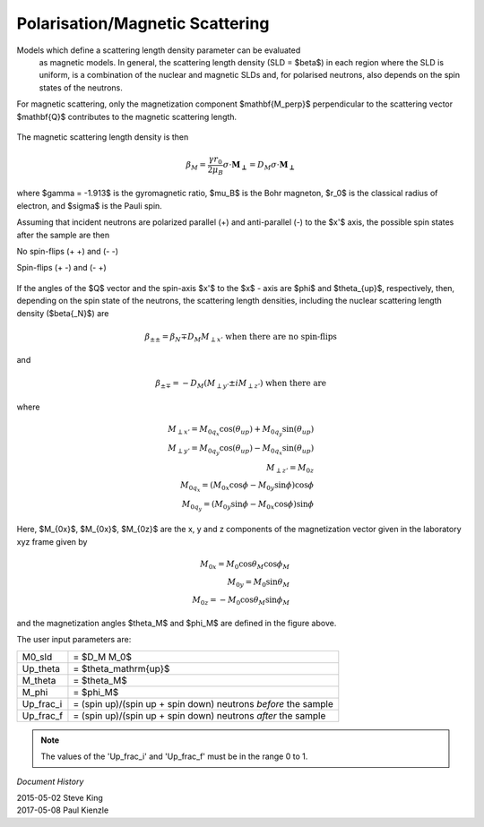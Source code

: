 .. _magnetism:

Polarisation/Magnetic Scattering
================================

Models which define a scattering length density parameter can be evaluated
 as magnetic models. In general, the scattering length density (SLD =
 $\beta$) in each region where the SLD is uniform, is a combination of the
 nuclear and magnetic SLDs and, for polarised neutrons, also depends on the
 spin states of the neutrons.

For magnetic scattering, only the magnetization component $\mathbf{M_\perp}$
perpendicular to the scattering vector $\mathbf{Q}$ contributes to the magnetic
scattering length.


.. figure::
    mag_img/mag_vector.png

The magnetic scattering length density is then

.. math::
    \beta_M = \dfrac{\gamma r_0}{2\mu_B}\sigma \cdot
    \mathbf{M_\perp} = D_M\sigma \cdot \mathbf{M_\perp}

where $\gamma = -1.913$ is the gyromagnetic ratio, $\mu_B$ is the
Bohr magneton, $r_0$ is the classical radius of electron, and $\sigma$
is the Pauli spin.

Assuming that incident neutrons are polarized parallel (+) and anti-parallel (-)
to the $x'$ axis, the possible spin states after the sample are then

No spin-flips (+ +) and (- -)

Spin-flips    (+ -) and (- +)

.. figure::
    mag_img/M_angles_pic.png

If the angles of the $Q$ vector and the spin-axis $x'$ to the $x$ - axis are
$\phi$ and $\theta_{up}$, respectively, then, depending on the spin state of the
neutrons, the scattering length densities, including the nuclear scattering
length density ($\beta{_N}$) are

.. math::
    \beta_{\pm\pm} =  \beta_N \mp D_M M_{\perp x'}
    \text{ when there are no spin-flips}

and

.. math::
    \beta_{\pm\mp} =  -D_M (M_{\perp y'} \pm iM_{\perp z'})
    \text{ when there are}

where

.. math::
    M_{\perp x'} = M_{0q_x}\cos(\theta_{up})+M_{0q_y}\sin(\theta_{up}) \\
    M_{\perp y'} = M_{0q_y}\cos(\theta_{up})-M_{0q_x}\sin(\theta_{up}) \\
    M_{\perp z'} = M_{0z} \\
    M_{0q_x} = (M_{0x}\cos\phi - M_{0y}\sin\phi)\cos\phi \\
    M_{0q_y} = (M_{0y}\sin\phi - M_{0x}\cos\phi)\sin\phi

Here, $M_{0x}$, $M_{0x}$, $M_{0z}$ are the x, y and z components
of the magnetization vector given in the laboratory xyz frame given by

.. math::
    M_{0x} = M_0\cos\theta_M\cos\phi_M \\
    M_{0y} = M_0\sin\theta_M \\
    M_{0z} = -M_0\cos\theta_M\sin\phi_M

and the magnetization angles $\theta_M$ and $\phi_M$ are defined in
the figure above.

The user input parameters are:

===========   ================================================================
 M0_sld        = $D_M M_0$
 Up_theta      = $\theta_\mathrm{up}$
 M_theta       = $\theta_M$
 M_phi         = $\phi_M$
 Up_frac_i     = (spin up)/(spin up + spin down) neutrons *before* the sample
 Up_frac_f     = (spin up)/(spin up + spin down) neutrons *after* the sample
===========   ================================================================

.. note::
    The values of the 'Up_frac_i' and 'Up_frac_f' must be in the range 0 to 1.

*Document History*

| 2015-05-02 Steve King
| 2017-05-08 Paul Kienzle
